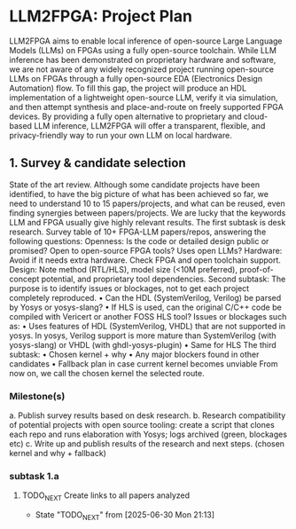 * LLM2FPGA: Project Plan
  LLM2FPGA aims to enable local inference of open-source Large Language Models (LLMs) on FPGAs using a fully open-source toolchain. While LLM inference has been demonstrated on proprietary hardware and software, we are not aware of any widely recognized project running open-source LLMs on FPGAs through a fully open-source EDA (Electronics Design Automation) flow. To fill this gap, the project will produce an HDL implementation of a lightweight open-source LLM, verify it via simulation, and then attempt synthesis and place-and-route on freely supported FPGA devices. By providing a fully open alternative to proprietary and cloud-based LLM inference, LLM2FPGA will offer a transparent, flexible, and privacy-friendly way to run your own LLM on local hardware.
** 1. Survey & candidate selection
  State of the art review. Although some candidate projects have been identified, to have the big picture of what has been achieved so far, we need to understand 10 to 15 papers/projects, and what can be reused, even finding synergies between papers/projects.
  We are lucky that the keywords LLM and FPGA usually give highly relevant results.
  The first subtask is desk research. Survey table of 10+ FPGA-LLM papers/repos, answering the following questions:
  Openness: Is the code or detailed design public or promised? Open to open-source FPGA tools? Uses open LLMs?
  Hardware: Avoid if it needs extra hardware. Check FPGA and open toolchain support.
  Design: Note method (RTL/HLS), model size (<10M preferred), proof-of-concept potential, and proprietary tool dependencies.
  Second subtask:
  The purpose is to identify issues or blockages, not to get each project completely reproduced.
      • Can the HDL (SystemVerilog, Verilog) be parsed by Yosys or yosys-slang?
      • If HLS is used, can the original C/C++ code be compiled with Vericert or another FOSS HLS tool?
  Issues or blockages such as:
      • Uses features of HDL (SystemVerilog, VHDL) that are not supported in yosys.
  In yosys, Verilog support is more mature than SystemVerilog (with yosys-slang) or VHDL (with ghdl-yosys-plugin)
      • Same for HLS
  The third subtask:
      • Chosen kernel + why
      • Any major blockers found in other candidates
      • Fallback plan in case current kernel becomes unviable
  From now on, we call the chosen kernel the selected route.
*** Milestone(s)
    a. Publish survey results based on desk research.
    b. Research compatibility of potential projects with open source tooling: create a script that clones each repo and runs elaboration with Yosys; logs archived (green, blockages etc)
    c. Write up and publish results of the research and next steps. (chosen kernel and why + fallback)
*** subtask 1.a
**** TODO_NEXT Create links to all papers analyzed
- State "TODO_NEXT"  from              [2025-06-30 Mon 21:13]

